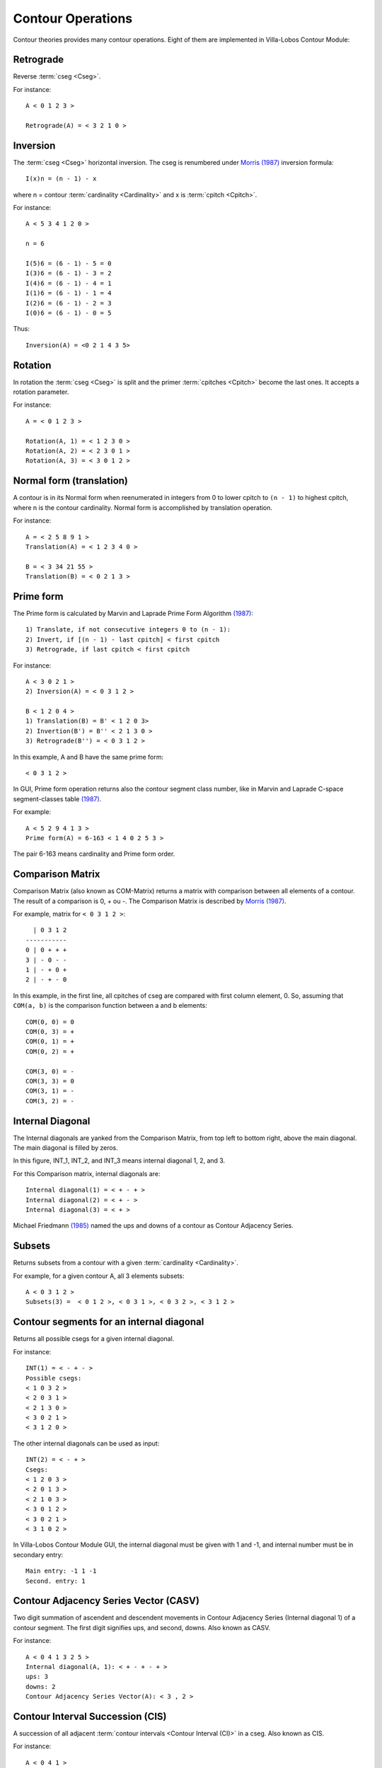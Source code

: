 Contour Operations
==================

Contour theories provides many contour operations. Eight of them are
implemented in |VLCM|:

.. index:: Retrograde

Retrograde
----------

Reverse :term:`cseg <Cseg>`.

For instance::

 A < 0 1 2 3 >

 Retrograde(A) = < 3 2 1 0 >

.. index:: Inversion

Inversion
---------

The :term:`cseg <Cseg>` horizontal inversion. The cseg is renumbered
under `Morris (1987) <contour-theories.html>`_ inversion formula::

 I(x)n = (n - 1) - x

where n = contour :term:`cardinality <Cardinality>` and x is
:term:`cpitch <Cpitch>`.

For instance::

 A < 5 3 4 1 2 0 >

 n = 6

 I(5)6 = (6 - 1) - 5 = 0
 I(3)6 = (6 - 1) - 3 = 2
 I(4)6 = (6 - 1) - 4 = 1
 I(1)6 = (6 - 1) - 1 = 4
 I(2)6 = (6 - 1) - 2 = 3
 I(0)6 = (6 - 1) - 0 = 5

Thus::

 Inversion(A) = <0 2 1 4 3 5>

.. index:: Rotation

Rotation
--------

In rotation the :term:`cseg <Cseg>` is split and the primer
:term:`cpitches <Cpitch>` become the last ones. It accepts a rotation
parameter.

For instance::

 A = < 0 1 2 3 >

 Rotation(A, 1) = < 1 2 3 0 >
 Rotation(A, 2) = < 2 3 0 1 >
 Rotation(A, 3) = < 3 0 1 2 >

.. index:: Normal form
.. index:: Translation

Normal form (translation)
-------------------------

A contour is in its Normal form when reenumerated in integers from 0
to lower cpitch to ``(n - 1)`` to highest cpitch, where n is the
contour cardinality. Normal form is accomplished by translation
operation.

For instance::

 A = < 2 5 8 9 1 >
 Translation(A) = < 1 2 3 4 0 >

 B = < 3 34 21 55 >
 Translation(B) = < 0 2 1 3 >

.. index:: Prime form

Prime form
----------

The Prime form is calculated by Marvin and Laprade Prime Form
Algorithm `(1987) <contour-theories.html>`_::

 1) Translate, if not consecutive integers 0 to (n - 1):
 2) Invert, if [(n - 1) - last cpitch] < first cpitch
 3) Retrograde, if last cpitch < first cpitch

For instance::

 A < 3 0 2 1 >
 2) Inversion(A) = < 0 3 1 2 >

 B < 1 2 0 4 >
 1) Translation(B) = B' < 1 2 0 3>
 2) Invertion(B') = B'' < 2 1 3 0 >
 3) Retrograde(B'') = < 0 3 1 2 >

In this example, A and B have the same prime form::

 < 0 3 1 2 >

In GUI, Prime form operation returns also the contour segment class
number, like in Marvin and Laprade C-space segment-classes table
`(1987) <contour-theories.html>`_.

For example::

 A < 5 2 9 4 1 3 >
 Prime form(A) = 6-163 < 1 4 0 2 5 3 >

The pair 6-163 means cardinality and Prime form order.

.. index:: Comparison Matrix
.. index:: COM-Matrix

Comparison Matrix
-----------------

Comparison Matrix (also known as COM-Matrix) returns a matrix with
comparison between all elements of a contour. The result of a
comparison is 0, + ou -. The Comparison Matrix is described by `Morris
(1987) <contour-theories.html>`_.

For example, matrix for ``< 0 3 1 2 >``::

   | 0 3 1 2
 -----------
 0 | 0 + + +
 3 | - 0 - -
 1 | - + 0 +
 2 | - + - 0

In this example, in the first line, all cpitches of cseg are compared
with first column element, 0. So, assuming that ``COM(a, b)`` is the
comparison function between a and b elements::

 COM(0, 0) = 0
 COM(0, 3) = +
 COM(0, 1) = +
 COM(0, 2) = +

 COM(3, 0) = -
 COM(3, 3) = 0
 COM(3, 1) = -
 COM(3, 2) = -

Internal Diagonal
-----------------

The Internal diagonals are yanked from the Comparison Matrix, from top
left to bottom right, above the main diagonal. The main diagonal is
filled by zeros.

In this figure, INT_1, INT_2, and INT_3 means internal diagonal 1, 2,
and 3. 

.. image:: figs/internal_diagonals.png

For this Comparison matrix, internal diagonals are::

 Internal diagonal(1) = < + - + >
 Internal diagonal(2) = < + - >
 Internal diagonal(3) = < + >

Michael Friedmann `(1985) <bibliography.html>`_ named the ups and
downs of a contour as Contour Adjacency Series.

.. index:: Subsets

Subsets
-------

Returns subsets from a contour with a given :term:`cardinality <Cardinality>`.

For example, for a given contour A, all 3 elements subsets::

 A < 0 3 1 2 >
 Subsets(3) =  < 0 1 2 >, < 0 3 1 >, < 0 3 2 >, < 3 1 2 >

.. index:: Contour segments for an internal diagonal

Contour segments for an internal diagonal
-----------------------------------------

Returns all possible csegs for a given internal diagonal.

For instance::

 INT(1) = < - + - >
 Possible csegs:
 < 1 0 3 2 >
 < 2 0 3 1 >
 < 2 1 3 0 >
 < 3 0 2 1 >
 < 3 1 2 0 >

The other internal diagonals can be used as input::

 INT(2) = < - + >
 Csegs:
 < 1 2 0 3 >
 < 2 0 1 3 >
 < 2 1 0 3 >
 < 3 0 1 2 >
 < 3 0 2 1 >
 < 3 1 0 2 >

In |VLCM| GUI, the internal diagonal must be given with 1 and -1, and
internal number must be in secondary entry::

 Main entry: -1 1 -1 
 Second. entry: 1

.. index:: Contour Adjacency Series Vector (CASV)

Contour Adjacency Series Vector (CASV)
--------------------------------------

Two digit summation of ascendent and descendent movements in Contour
Adjacency Series (Internal diagonal 1) of a contour segment. The first
digit signifies ups, and second, downs. Also known as CASV.

For instance::

 A < 0 4 1 3 2 5 >
 Internal diagonal(A, 1): < + - + - + >
 ups: 3
 downs: 2
 Contour Adjacency Series Vector(A): < 3 , 2 >

.. index:: Contour Interval Succession (CIS)

Contour Interval Succession (CIS)
---------------------------------

A succession of all adjacent 
:term:`contour intervals <Contour Interval (CI)>` in a cseg. Also
known as CIS.

For instance::

 A < 0 4 1 >
 Contour Interval Succession(A): < +4, -1 >

 B < 0 3 2 4 >
 Contour Interval Succession(B): < +3, -1, +2 >

.. index:: Contour Interval Array (CIA)

Contour Interval Array (CIA)
----------------------------

An array with the multiplicity of
:term:`contour intervals <Contour Interval (CI)>` types in a cseg.

For instance::

 A < 0 3 2 4 >
 Contour Interval Array(A): [[1, 2, 1], [1, 0, 0]]

Cseg A has one ascendent contour interval of type 1 (3 4), two of type
2 (0 2 and 2 4), one of type 3: (0 3). Cseg A has also one descendent
contour interval of type -1: (3 2), and zero contour interval of types
-2 and -3.

.. index:: Contour Class Vector I (CCVI)

Contour Class Vector I (CCVI)
-----------------------------

Two digit summation of the frequency of ascendent and descendent
movements. Final result is the sum of number of elements and contour
interval multiplication.

For instance::

 A < 0 3 2 4 >
 Contour Interval Array(A): [[1, 2, 1], [1, 0, 0]]
 Contour Class Vector I(A): [8, 1]

 Contour Class Vector I(A): [(1*1)+(2*2)+(3*1), (1*1)+(2*0)+(3*0)]

.. index:: Contour Class Vector II (CCVII)

Contour Class Vector II (CCVII)
-----------------------------

Two digit summation of the frequency of ups and downs. Final result is
the sum of number of elements of a
:term:`contour interval <Contour Interval (CI)>` type.

For instance::

 A < 0 3 2 4 >
 Contour IInterval Array(A): [[1, 2, 1], [1, 0, 0]]
 Contour Class Vector II(A): [4, 1]

 Contour Class Vector II(A): [1+2+1, 1+0+0]

.. index:: Contour Similarity

Contour Similarity
------------------

A numeric measure for similarity between csegs with the same
:term:`cardinality <Cardinality>`. It varies from 0 to 1, representing
minimum to maximum similarity. Each specific position of comparison
matrix superior triangle of one contour segment is compared with the
corresponding position in the other contour segment. The similarity
value is given by the quotient between sum of similar content
positions and total of positions.

.. image:: figs/superior_triangle.png

For instance, these two contour segments, ``< 0 3 1 2 >`` and ``< 0 2
1 3 >`` differ in comparison matrix superior triangle only in one
position (marked in figure). Five of six positions have the same value
in both segments. Thus, contour similarity is 5/6, or 0.83.

In |VLCM| GUI, the contour segments must be input in main and
secondary entries. For instance::

 Main entry: 0 3 1 2
 Second. entry: 0 2 1 3

.. |VLCM| replace:: Villa-Lobos Contour Module
